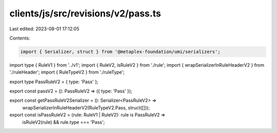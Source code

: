 clients/js/src/revisions/v2/pass.ts
===================================

Last edited: 2023-08-01 17:12:05

Contents:

.. code-block:: ts

    import { Serializer, struct } from '@metaplex-foundation/umi/serializers';
import type { RuleV1 } from '../v1';
import { RuleV2, isRuleV2 } from './rule';
import { wrapSerializerInRuleHeaderV2 } from './ruleHeader';
import { RuleTypeV2 } from './ruleType';

export type PassRuleV2 = { type: 'Pass' };

export const passV2 = (): PassRuleV2 => ({ type: 'Pass' });

export const getPassRuleV2Serializer = (): Serializer<PassRuleV2> =>
  wrapSerializerInRuleHeaderV2(RuleTypeV2.Pass, struct([]));

export const isPassRuleV2 = (rule: RuleV1 | RuleV2): rule is PassRuleV2 =>
  isRuleV2(rule) && rule.type === 'Pass';


